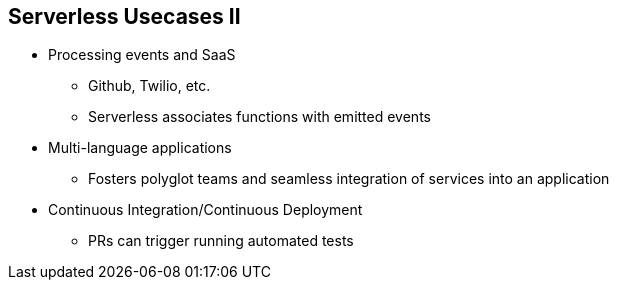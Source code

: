 :data-uri:
:noaudio:

== Serverless Usecases II

* Processing events and SaaS 
** Github, Twilio, etc.
** Serverless associates functions with emitted events
* Multi-language applications
** Fosters polyglot teams and seamless integration of services into an application
* Continuous Integration/Continuous Deployment
** PRs can trigger running automated tests

ifdef::showscript[]

Transcript:


endif::showscript[]